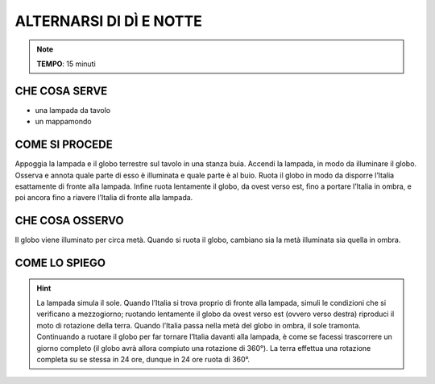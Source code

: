ALTERNARSI DI DÌ E NOTTE
========================
.. note::
   **TEMPO**: 15 minuti

CHE COSA SERVE
--------------

- una lampada da tavolo
- un mappamondo

COME SI PROCEDE
---------------

Appoggia la lampada e il globo terrestre sul tavolo in una stanza buia. Accendi la lampada, in modo da illuminare il globo. Osserva e annota quale parte di esso è illuminata e quale parte è al buio. Ruota il globo in modo da disporre l’Italia esattamente di fronte alla lampada. Infine ruota lentamente il globo, da ovest verso est, fino a portare l’Italia in ombra, e poi ancora fino a riavere l’Italia di fronte alla lampada.

CHE COSA OSSERVO
----------------

Il globo viene illuminato per circa metà. Quando si ruota il globo, cambiano sia la metà illuminata sia quella in ombra.

COME LO SPIEGO
--------------
.. hint::   
  La lampada simula il sole. Quando l’Italia si trova proprio di fronte alla lampada, simuli le condizioni che si verificano a mezzogiorno; ruotando lentamente il globo da ovest verso est (ovvero verso destra) riproduci il moto di rotazione della terra. Quando l’Italia passa nella metà del globo in ombra, il sole tramonta. Continuando a ruotare il globo per far tornare l’Italia davanti alla lampada, è come se facessi trascorrere un giorno completo (il globo avrà allora compiuto una rotazione di 360°). La terra effettua una rotazione completa su se stessa in 24 ore, dunque in 24 ore ruota di 360°.
